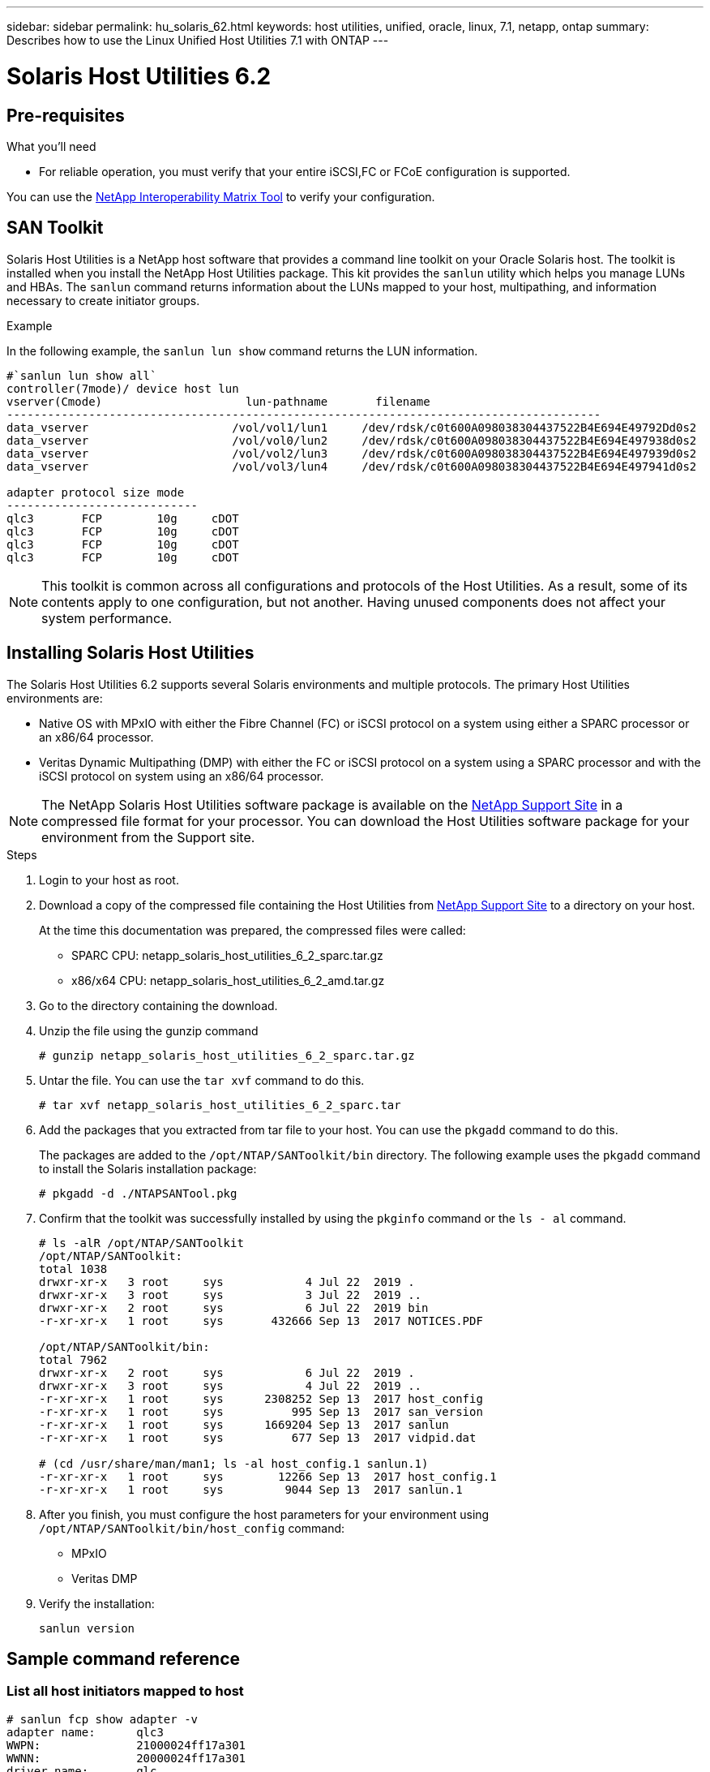 ---
sidebar: sidebar
permalink: hu_solaris_62.html
keywords: host utilities, unified, oracle, linux, 7.1, netapp, ontap
summary: Describes how to use the Linux Unified Host Utilities 7.1 with ONTAP
---

= Solaris Host Utilities 6.2
:toc: macro
:hardbreaks:
:toclevels: 1
:nofooter:
:icons: font
:linkattrs:
:imagesdir: ./media/



== Pre-requisites

.What you'll need

* For reliable operation, you must verify that your entire iSCSI,FC or FCoE configuration is supported.

You can use the link:https://mysupport.netapp.com/matrix/imt.jsp?components=71102;&solution=1&isHWU&src=IMT[NetApp Interoperability Matrix Tool^] to verify your configuration.

== SAN Toolkit

Solaris Host Utilities is a NetApp host software that provides a command line toolkit on your Oracle Solaris host. The toolkit is installed when you install the NetApp Host Utilities package. This kit provides the `sanlun` utility which helps you manage LUNs and HBAs. The `sanlun` command returns information about the LUNs mapped to your host, multipathing, and information necessary to create initiator groups.

.Example

In the following example, the `sanlun lun show` command returns the LUN information.
----
#`sanlun lun show all`
controller(7mode)/ device host lun
vserver(Cmode)                     lun-pathname       filename
---------------------------------------------------------------------------------------
data_vserver                     /vol/vol1/lun1     /dev/rdsk/c0t600A098038304437522B4E694E49792Dd0s2
data_vserver                     /vol/vol0/lun2     /dev/rdsk/c0t600A098038304437522B4E694E497938d0s2
data_vserver                     /vol/vol2/lun3     /dev/rdsk/c0t600A098038304437522B4E694E497939d0s2
data_vserver                     /vol/vol3/lun4     /dev/rdsk/c0t600A098038304437522B4E694E497941d0s2 

adapter protocol size mode
----------------------------
qlc3       FCP        10g     cDOT
qlc3       FCP        10g     cDOT
qlc3       FCP        10g     cDOT
qlc3       FCP        10g     cDOT
----

[NOTE]
This toolkit is common across all configurations and protocols of the Host Utilities. As a result, some of its contents apply to one configuration, but not another. Having unused components does not affect your system performance.

== Installing Solaris Host Utilities

The Solaris Host Utilities 6.2 supports several Solaris environments and multiple protocols. The primary Host Utilities environments are:

* Native OS with MPxIO with either the Fibre Channel (FC) or iSCSI protocol on a system using either a SPARC processor or an x86/64 processor.

*	Veritas Dynamic Multipathing (DMP) with either the FC or iSCSI protocol on a system using a SPARC processor and with the iSCSI protocol on system using an x86/64 processor.

[NOTE]
The NetApp Solaris Host Utilities software package is available on the link:https://mysupport.netapp.com/site/[NetApp Support Site^] in a compressed  file format for your processor. You can download the Host Utilities software package for your environment from the Support site.

.Steps

.	Login to your host as root.
.	Download a copy of the compressed file containing the Host Utilities from link:https://mysupport.netapp.com/site/[NetApp Support Site^] to a directory on your host.
+
At the time this documentation was prepared, the compressed files were called:
+
* SPARC CPU: netapp_solaris_host_utilities_6_2_sparc.tar.gz
* x86/x64 CPU: netapp_solaris_host_utilities_6_2_amd.tar.gz

.	Go to the directory containing the download.
.	Unzip the file using the gunzip command
+
`# gunzip netapp_solaris_host_utilities_6_2_sparc.tar.gz`

.	Untar the file. You can use the `tar xvf` command to do this.
+
`# tar xvf netapp_solaris_host_utilities_6_2_sparc.tar`

.	Add the packages that you extracted from tar file to your host. You can use the `pkgadd` command to do this.
+
The packages are added to the `/opt/NTAP/SANToolkit/bin` directory. The following example uses the `pkgadd` command to install the Solaris installation package:
+
`# pkgadd -d ./NTAPSANTool.pkg`

.	Confirm that the toolkit was successfully installed by using the `pkginfo` command or the `ls - al` command.
+
----
# ls -alR /opt/NTAP/SANToolkit
/opt/NTAP/SANToolkit:
total 1038
drwxr-xr-x   3 root     sys            4 Jul 22  2019 .
drwxr-xr-x   3 root     sys            3 Jul 22  2019 ..
drwxr-xr-x   2 root     sys            6 Jul 22  2019 bin
-r-xr-xr-x   1 root     sys       432666 Sep 13  2017 NOTICES.PDF

/opt/NTAP/SANToolkit/bin:
total 7962
drwxr-xr-x   2 root     sys            6 Jul 22  2019 .
drwxr-xr-x   3 root     sys            4 Jul 22  2019 ..
-r-xr-xr-x   1 root     sys      2308252 Sep 13  2017 host_config
-r-xr-xr-x   1 root     sys          995 Sep 13  2017 san_version
-r-xr-xr-x   1 root     sys      1669204 Sep 13  2017 sanlun
-r-xr-xr-x   1 root     sys          677 Sep 13  2017 vidpid.dat

# (cd /usr/share/man/man1; ls -al host_config.1 sanlun.1)
-r-xr-xr-x   1 root     sys        12266 Sep 13  2017 host_config.1
-r-xr-xr-x   1 root     sys         9044 Sep 13  2017 sanlun.1
----

. After you finish, you must configure the host parameters for your environment using `/opt/NTAP/SANToolkit/bin/host_config` command:
+
** MPxIO
**	Veritas DMP

.	Verify the installation:
+
`sanlun version`

== Sample command reference
=== List all host initiators mapped to host

----
# sanlun fcp show adapter -v
adapter name:      qlc3
WWPN:              21000024ff17a301
WWNN:              20000024ff17a301
driver name:       qlc
model:             7335902
model description: 7115462, Oracle Storage Dual-Port 32 Gb Fibre Channel PCIe HBA
serial number:     463916R+1720333838
hardware version:  Not Available
driver version:    210226-5.10
firmware version:  8.08.04
Number of ports:   1 of 2
port type:         Fabric
port state:        Operational
supported speed:   8 GBit/sec, 16 GBit/sec, 32 GBit/sec
negotiated speed:  32 GBit/sec
OS device name:    /dev/cfg/c7

adapter name:      qlc2
WWPN:              21000024ff17a300
WWNN:              20000024ff17a300
driver name:       qlc
model:             7335902
model description: 7115462, Oracle Storage Dual-Port 32 Gb Fibre Channel PCIe HBA
serial number:     463916R+1720333838
hardware version:  Not Available
driver version:    210226-5.10
firmware version:  8.08.04
Number of ports:   2 of 2
port type:         Fabric
port state:        Operational
supported speed:   8 GBit/sec, 16 GBit/sec, 32 GBit/sec
negotiated speed:  16 GBit/sec
OS device name:    /dev/cfg/c6
----


=== List all LUNs mapped to host

----
# sanlun lun show -p -v all

                    ONTAP Path: data_vserver:/vol1/lun1
                           LUN: 1
                      LUN Size: 10g
                   Host Device: /dev/rdsk/c0t600A0980383044485A3F4E694E4F775Ad0s2
                          Mode: C
            Multipath Provider: Sun Microsystems
              Multipath Policy: Native

----

=== List all LUNs mapped to host from a given SVM/ List all attributes of a given LUN mapped to host

----
# sanlun lun show -p -v sanboot_unix`
ONTAP Path: sanboot_unix:/vol/sol_boot/sanboot_lun
                           LUN: 0
                      LUN Size: 180.0g

----

=== List ONTAP LUN attributes by Host Device File name

----
# sanlun lun show all

controller(7mode/E-Series)/                                         device
vserver(cDOT/FlashRay)       lun-pathname                           filename
---------------------------------------------------------------------------------------------------------------
sanboot_unix                 /vol/sol_193_boot/chatsol_193_sanboot /dev/rdsk/c0t600A098038304437522B4E694E4A3043d0s2

host adapter    protocol lun size   product
---------------------------------------------
qlc3            FCP      180.0g     cDOT
----

